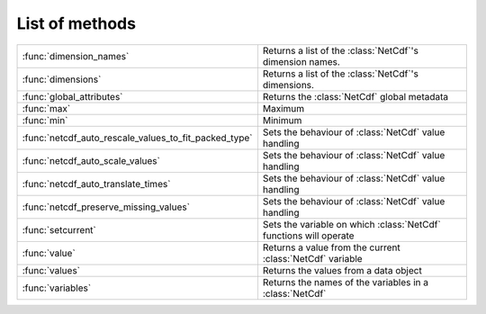 
List of methods
=================


.. list-table::
    :widths: 20 80
    :header-rows: 0


    * - :func:`dimension_names`
      - Returns a list of the :class:`NetCdf`'s dimension names.

    * - :func:`dimensions`
      - Returns a list of the :class:`NetCdf`'s dimensions.

    * - :func:`global_attributes`
      - Returns the :class:`NetCdf` global metadata

    * - :func:`max`
      - Maximum

    * - :func:`min`
      - Minimum

    * - :func:`netcdf_auto_rescale_values_to_fit_packed_type`
      - Sets the behaviour of :class:`NetCdf` value handling

    * - :func:`netcdf_auto_scale_values`
      - Sets the behaviour of :class:`NetCdf` value handling

    * - :func:`netcdf_auto_translate_times`
      - Sets the behaviour of :class:`NetCdf` value handling

    * - :func:`netcdf_preserve_missing_values`
      - Sets the behaviour of :class:`NetCdf` value handling

    * - :func:`setcurrent`
      - Sets the variable on which :class:`NetCdf` functions will operate

    * - :func:`value`
      - Returns a value from the current :class:`NetCdf` variable

    * - :func:`values`
      - Returns the values from a data object

    * - :func:`variables`
      - Returns the names of the variables in a :class:`NetCdf`
